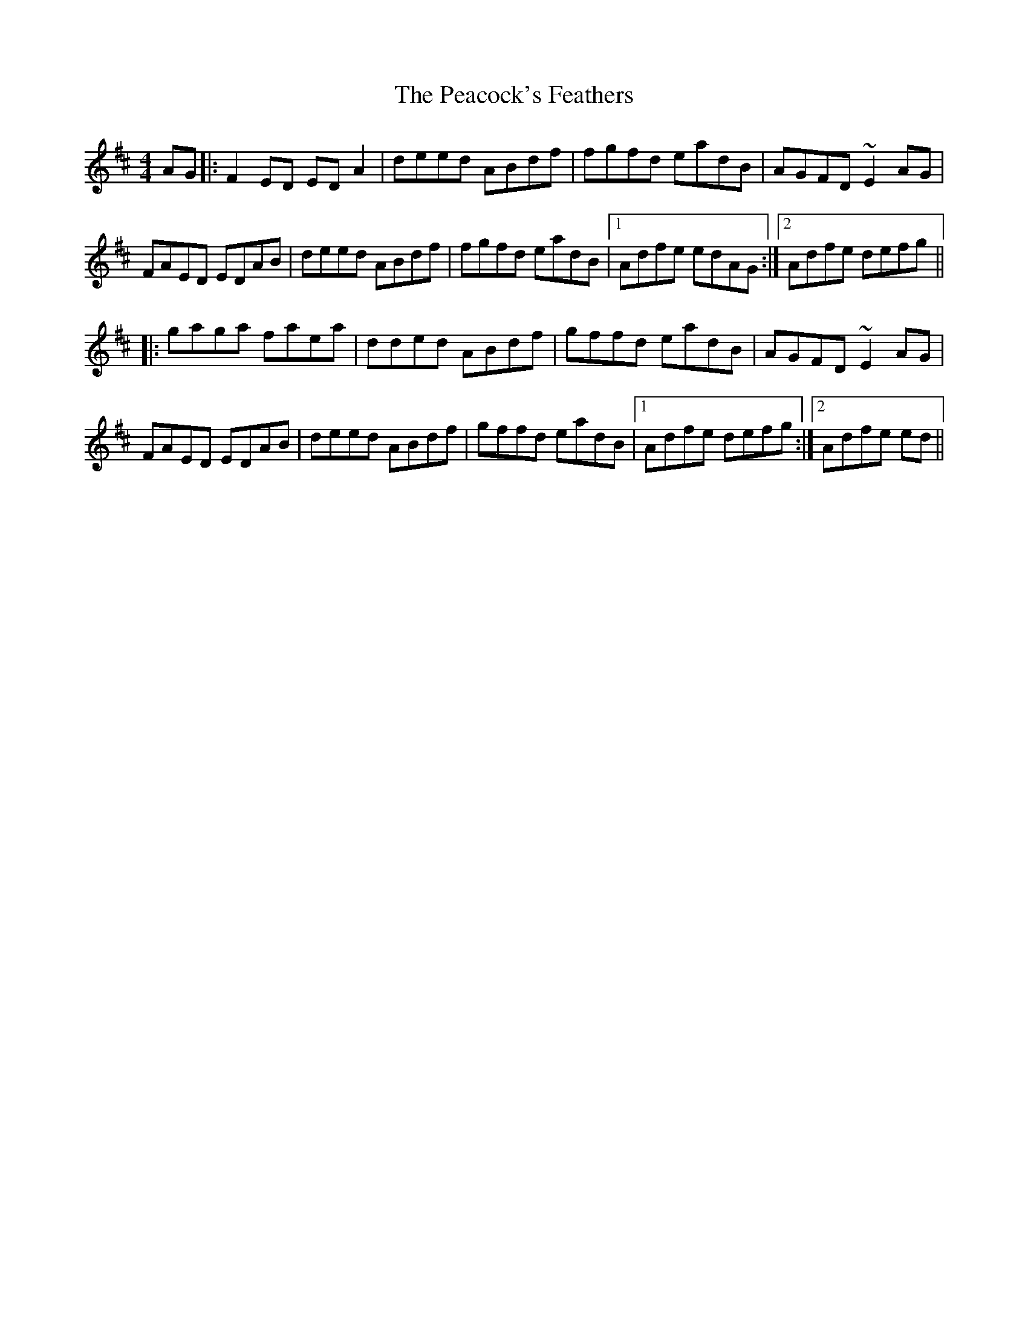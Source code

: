 X: 31921
T: Peacock's Feathers, The
R: hornpipe
M: 4/4
K: Dmajor
AG|:F2ED EDA2|deed ABdf|fgfd eadB|AGFD ~E2AG|
FAED EDAB|deed ABdf|fgfd eadB|1 Adfe edAG:|2 Adfe defg||
|:gaga faea|dded ABdf|gffd eadB|AGFD ~E2AG|
FAED EDAB|deed ABdf|gffd eadB|1 Adfe defg:|2 Adfe ed||

